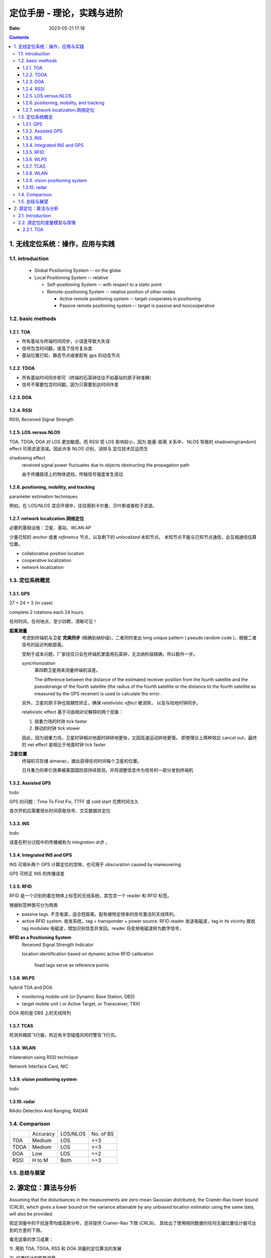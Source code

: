 =============================
 定位手册 - 理论，实践与进阶
=============================
:date: 2023-05-21 17:18

.. contents::


1. 无线定位系统：操作，应用与实践
=================================

1.1. introduction
-----------------

  - Global Positioning System -- on the globe

  - Local Positioning System -- relative

    + Self-positioning System -- with respect to a static point

    + Remote-positioning System -- relative position of other nodes

      - Active remote positioning system -- target cooperates in positioning

      - Passive remote positioning system -- target is passive and noncooperative

1.2. basic methods
------------------

1.2.1. TOA
~~~~~~~~~~

- 所有基站与终端时间同步，小误差导致大失误
- 信号包含时间戳，提高了信号复杂度
- 基站位置已知，静态节点或者配有 gps 的动态节点

1.2.2. TDOA
~~~~~~~~~~~

- 所有基站时间同步即可（终端的石英钟往往不如基站的原子钟准确）
- 信号不需要包含时间戳，因为只需要到达时间作差

1.2.3. DOA
~~~~~~~~~~

1.2.4. RSSI
~~~~~~~~~~~

RSSI, Received Signal Strength

1.2.5. LOS.versus.NLOS
~~~~~~~~~~~~~~~~~~~~~~

TOA, TDOA, DOA 对 LOS 更加敏感。而 RSSI 受 LOS 影响较小，因为 能量-距离 关系中，
NLOS 导致的 shadowing(random) effect 可用滤波消减。因此许多 NLOS 识别、消除与
定位技术应运而生

shadowing effect
    received signal power fluctuates due to objects obstructing the propagation path

    由于传播路径上的物体遮挡，传输信号强度发生波动

1.2.6. positioning, mobility, and tracking
~~~~~~~~~~~~~~~~~~~~~~~~~~~~~~~~~~~~~~~~~~

parameter estimation techniques.

例如，在 LOS/NLOS 混合环境中，往往用到卡尔曼、贝叶斯或者粒子滤波。

1.2.7. network localization.网络定位
~~~~~~~~~~~~~~~~~~~~~~~~~~~~~~~~~~~~

必要的基础设施：卫星、基站、WLAN AP

少量已知的 *anchor* 或者 *reference* 节点，以及剩下的 *unlocalized* 未知节点。
未知节点不能与已知节点通信，会互相通信估算位置。

- collaborative position location
- cooperative localization
- network localization

1.3. 定位系统概览
-----------------

1.3.1. GPS
~~~~~~~~~~

27 = 24 + 3 (in case)

complete 2 rotations each 24 hours.

任何时间，任何地点，至少四颗，清晰可见！

**距离测量**
  考虑到终端机与卫星 **完美同步** (精确到纳秒级)，二者同时发出 long unique pattern
  ( pseudo random code )，根据二者信号的延迟判断距离。

  受制于成本问题，厂家往往只会在终端机里面用石英钟，无法纳秒级精确，所以额外一步。

  *syncrhonization*
    第四颗卫星用来测量终端机误差。

    The difference between the distance of the estimated receiver position from
    the fourth satellite and the pseudorange of the fourth satellite (the radius
    of the fourth satellite or the distance to the fourth satellite as measured
    by the GPS receiver) is used to calculate the error.

  另外，卫星的原子钟也周期性矫正，确保 *relativistic effect* 被消除，
  以及与陆地时钟同步。

  relativistic effect 基于可由相对论解释的两个现象：

  1. 弱重力场的时钟 tick faster
  2. 移动的时钟 tick slower

  因此，因为弱重力场，卫星时钟相对地面时钟转地更快，又因高速运动转地更慢。
  即使理论上两种效应 cancel out，最终的 net effect 是相比于地面时钟 tick faster

**卫星位置**
  终端机可存储 almanac，据此获得任何时间每个卫星的位置。

  日月重力的牵引效果被美国国防部持续观测，并将调整信息作为信号的一部分发到终端机

1.3.2. Assisted GPS
~~~~~~~~~~~~~~~~~~~

todo

GPS 的问题：Time To First Fix, TTFF 或 cold start 花费时间太久

首次开机后需要很长时间获取信号、交互数据并定位

1.3.3. INS
~~~~~~~~~~

todo

误差在积分过程中的传播被称为 *integration drift* ，

1.3.4. Integrated INS and GPS
~~~~~~~~~~~~~~~~~~~~~~~~~~~~~

INS 可填补两个 GPS 计算定位的空隙，也可用于 obscuration caused by maneuvering

GPS 可矫正 INS 的传播误差

1.3.5. RFID
~~~~~~~~~~~

RFID 是一个识别附着在物体上标签的无线系统，其包含一个 reader 和 RFID 标签。

根据标签种类可分为两类

- passive tags. 不含电源，适合短距离。配有被特定频率的信号激活的天线阵列。
- active RFID system. 收发系统，tag = transponder + power source.
  RFID reader 发送电磁波，tag in its vicinity 接收.
  tag modulate 电磁波，增加识别信息并发回。reader 将变频电磁波转为数字信号，

**RFID as a Positioning System**
  Received Signal Strength Indicator

  location identification based on dynamic active RFID calibration

    fixed tags serve as reference points

1.3.6. WLPS
~~~~~~~~~~~

hybrid TOA and DOA

- monitoring mobile unit (or Dynamic Base Station, DBS)
- target mobile unit ( or Active Target, or Transceiver, TRX)

DOA 用的是 DBS 上的天线阵列

1.3.7. TCAS
~~~~~~~~~~~

检测并跟踪飞行器，附近有半空碰撞风险时警告飞行员。

1.3.8. WLAN
~~~~~~~~~~~

trilateration using RSSI technique

Network Interface Card, NIC

1.3.9. vision positioning system
~~~~~~~~~~~~~~~~~~~~~~~~~~~~~~~~

todo

1.3.10. radar
~~~~~~~~~~~~~

RAdio Detection And Ranging, RADAR

1.4. Comparison
---------------

+---------+---------+---------+---------+
|         |Accuracy |LOS/NLOS |No. of BS|
+---------+---------+---------+---------+
|TOA      |Medium   |LOS      |>=3      |
+---------+---------+---------+---------+
|TDOA     |Medium   |LOS      |>=3      |
+---------+---------+---------+---------+
|DOA      |Low      |LOS      |>=2      |
+---------+---------+---------+---------+
|RSSI     |H to M   |Both     |>=3      |
+---------+---------+---------+---------+

1.5. 总结与展望
---------------


2. 源定位：算法与分析
=====================

Assuming that the disturbances in the measurements are zero-mean Gaussian
distributed, the Cramér–Rao lower bound (CRLB), which gives a lower bound
on the variance attainable by any unbiased location estimator using the same
data, will also be provided.

假定测量中的干扰是零均值高斯分布，还将提供 Cramer-Rao 下限 (CRLB)，
其给出了使用相同数据的任何无偏位置估计器可达到的方差的下限。

看完这章的学习成果：

1). 用到 TOA, TDOA, RSS 和 DOA 测量的定位算法的发展

2). 位置估计的性能测量

2.1. Introduction
-----------------

The position of a target of interest can be determined by utilizing its emitted signal
measured at an array of spatially separated receivers with a priori known locations.

**assume there are no outliers**
  shadowing and multipath propagation errors are sufficiently small

**assume LOS transmission**
  NLOS 会造成距离信息中较大的正偏差

2.2. 源定位的度量模型与原理
---------------------------

.. math::

   \textbf{r} = \textbf{f}(\textbf{x}) + \textbf{n}

where :math:`\textbf{r}` 是测量值向量，:math:`\textbf{x}` 是待定位的坐标，
:math:`\textbf{f}` 是已知的非线性函数，:math:`\textbf{n}` 是 0 均值的噪声向量。

2.2.1. TOA
~~~~~~~~~~

三个或更多基站时，把有噪的 TOA 转化为方程组，再根据已知基站 **最优化** 定位更好
